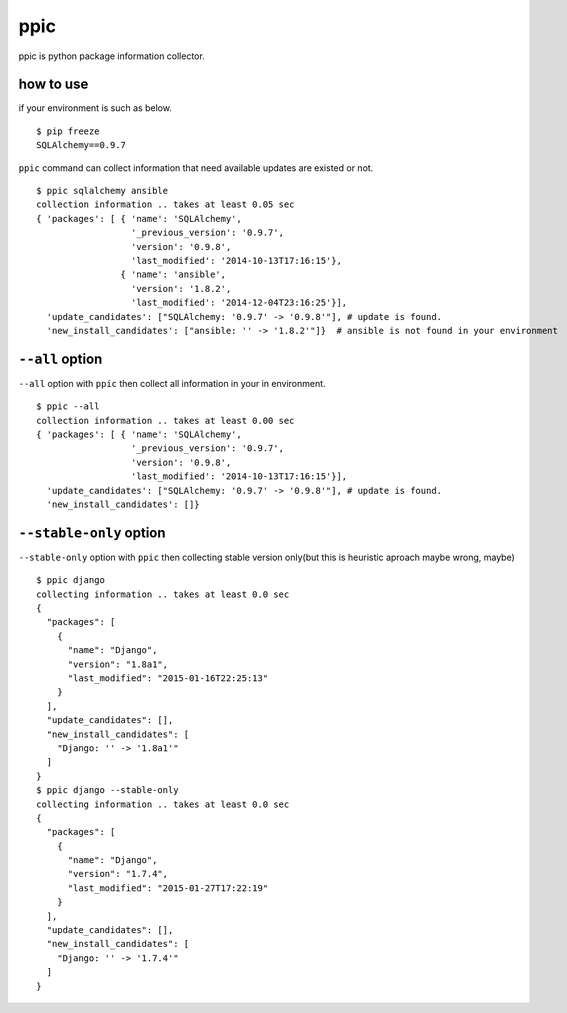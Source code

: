 ppic
========================================

ppic is python package information collector.

how to use
----------------------------------------

if your environment is such as below. ::

  $ pip freeze
  SQLAlchemy==0.9.7

``ppic`` command can collect information that need available updates are existed or not. ::

  $ ppic sqlalchemy ansible
  collection information .. takes at least 0.05 sec
  { 'packages': [ { 'name': 'SQLAlchemy',
                    '_previous_version': '0.9.7',
                    'version': '0.9.8',
                    'last_modified': '2014-10-13T17:16:15'},
                  { 'name': 'ansible',
                    'version': '1.8.2',
                    'last_modified': '2014-12-04T23:16:25'}],
    'update_candidates': ["SQLAlchemy: '0.9.7' -> '0.9.8'"], # update is found.
    'new_install_candidates': ["ansible: '' -> '1.8.2'"]}  # ansible is not found in your environment

``--all`` option
----------------------------------------

``--all`` option with ``ppic`` then collect all information in your in environment. ::


  $ ppic --all
  collection information .. takes at least 0.00 sec
  { 'packages': [ { 'name': 'SQLAlchemy',
                    '_previous_version': '0.9.7',
                    'version': '0.9.8',
                    'last_modified': '2014-10-13T17:16:15'}],
    'update_candidates': ["SQLAlchemy: '0.9.7' -> '0.9.8'"], # update is found.
    'new_install_candidates': []}


``--stable-only`` option
----------------------------------------

``--stable-only`` option with ``ppic`` then collecting stable version only(but this is heuristic aproach maybe wrong, maybe)

::

  $ ppic django
  collecting information .. takes at least 0.0 sec
  {
    "packages": [
      {
        "name": "Django",
        "version": "1.8a1",
        "last_modified": "2015-01-16T22:25:13"
      }
    ],
    "update_candidates": [],
    "new_install_candidates": [
      "Django: '' -> '1.8a1'"
    ]
  }
  $ ppic django --stable-only
  collecting information .. takes at least 0.0 sec
  {
    "packages": [
      {
        "name": "Django",
        "version": "1.7.4",
        "last_modified": "2015-01-27T17:22:19"
      }
    ],
    "update_candidates": [],
    "new_install_candidates": [
      "Django: '' -> '1.7.4'"
    ]
  }

